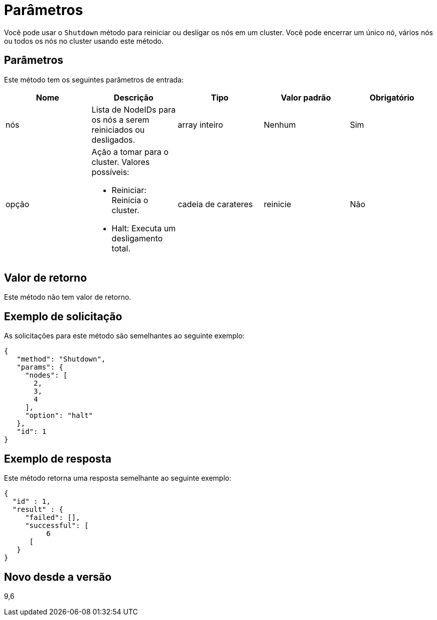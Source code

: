 = Parâmetros
:allow-uri-read: 


Você pode usar o `Shutdown` método para reiniciar ou desligar os nós em um cluster. Você pode encerrar um único nó, vários nós ou todos os nós no cluster usando este método.



== Parâmetros

Este método tem os seguintes parâmetros de entrada:

|===
| Nome | Descrição | Tipo | Valor padrão | Obrigatório 


 a| 
nós
 a| 
Lista de NodeIDs para os nós a serem reiniciados ou desligados.
 a| 
array inteiro
 a| 
Nenhum
 a| 
Sim



 a| 
opção
 a| 
Ação a tomar para o cluster. Valores possíveis:

* Reiniciar: Reinicia o cluster.
* Halt: Executa um desligamento total.

 a| 
cadeia de carateres
 a| 
reinicie
 a| 
Não

|===


== Valor de retorno

Este método não tem valor de retorno.



== Exemplo de solicitação

As solicitações para este método são semelhantes ao seguinte exemplo:

[listing]
----
{
   "method": "Shutdown",
   "params": {
     "nodes": [
       2,
       3,
       4
     ],
     "option": "halt"
   },
   "id": 1
}
----


== Exemplo de resposta

Este método retorna uma resposta semelhante ao seguinte exemplo:

[listing]
----
{
  "id" : 1,
  "result" : {
     "failed": [],
     "successful": [
          6
      [
   }
}
----


== Novo desde a versão

9,6
